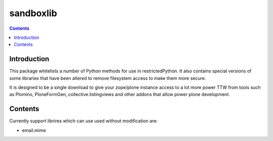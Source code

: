 sandboxlib
==========

.. contents::


Introduction
------------

This package whitelists a number of Python methods for use in restrictedPython. It also contains special versions of some libraries that have been altered to remove filesystem access to make them more secure.

It is designed to be a single download to give your zope/plone instance access to a lot more power TTW from tools such as Plomino, PloneFormGen, collective.listingviews and other addons that allow power plone development.

Contents
--------

Currently support librires which can use used without modification are:

- email.mime


